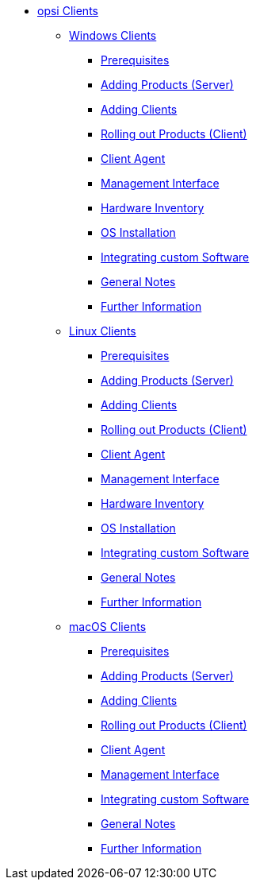 // cspell: ignore hwinvent, netboot

* xref:opsi-clients.adoc[opsi Clients]
    ** xref:windows-client/windows-client-manual.adoc[Windows Clients]
        *** xref:windows-client/requirements.adoc[Prerequisites]
        *** xref:windows-client/minimal-products.adoc[Adding Products (Server)]
        *** xref:windows-client/adding-clients.adoc[Adding Clients]
        *** xref:windows-client/rollout-products.adoc[Rolling out Products (Client)]
        *** xref:windows-client/windows-client-agent.adoc[Client Agent]
        *** xref:windows-client/opsiconfiged.adoc[Management Interface]
        *** xref:windows-client/hwinvent.adoc[Hardware Inventory]
        *** xref:windows-client/os-installation.adoc[OS Installation]
        *** xref:windows-client/softwareintegration.adoc[Integrating custom Software]
        *** xref:windows-client/general-notes.adoc[General Notes]
        *** xref:windows-client/more.adoc[Further Information]
    ** xref:linux-client/linux-client-manual.adoc[Linux Clients]
        *** xref:linux-client/requirements.adoc[Prerequisites]
        *** xref:linux-client/minimal-products.adoc[Adding Products (Server)]
        *** xref:linux-client/adding-clients.adoc[Adding Clients]
        *** xref:linux-client/rollout-products.adoc[Rolling out Products (Client)]
        *** xref:linux-client/linux-client-agent.adoc[Client Agent]
        *** xref:linux-client/opsiconfiged.adoc[Management Interface]
        *** xref:linux-client/hwinvent.adoc[Hardware Inventory]
        *** xref:linux-client/os-installation.adoc[OS Installation]
        *** xref:linux-client/softwareintegration.adoc[Integrating custom Software]
        *** xref:linux-client/general-notes.adoc[General Notes]
        *** xref:linux-client/more.adoc[Further Information]
// In the macos chapter hwinvent and os-installation are missing, because there is no netboot
    ** xref:macos-client/mac-client-manual.adoc[macOS Clients]
        *** xref:macos-client/requirements.adoc[Prerequisites]
        *** xref:macos-client/minimal-products.adoc[Adding Products (Server)]
        *** xref:macos-client/adding-clients.adoc[Adding Clients]
        *** xref:macos-client/rollout-products.adoc[Rolling out Products (Client)]
        *** xref:macos-client/mac-client-agent.adoc[Client Agent]
        *** xref:macos-client/opsiconfiged.adoc[Management Interface]
        *** xref:macos-client/softwareintegration.adoc[Integrating custom Software]
        *** xref:macos-client/general-notes.adoc[General Notes]
        *** xref:macos-client/more.adoc[Further Information]
